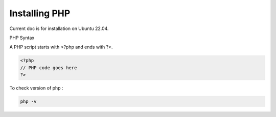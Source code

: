 Installing PHP
================

Current doc is for installation on Ubuntu 22.04.

PHP Syntax

A PHP script starts with <?php and ends with ?>.

.. code-block:: bash

   <?php
   // PHP code goes here
   ?>

To check version of php :

.. code-block:: bash

   php -v

.. image:: images/img.png



